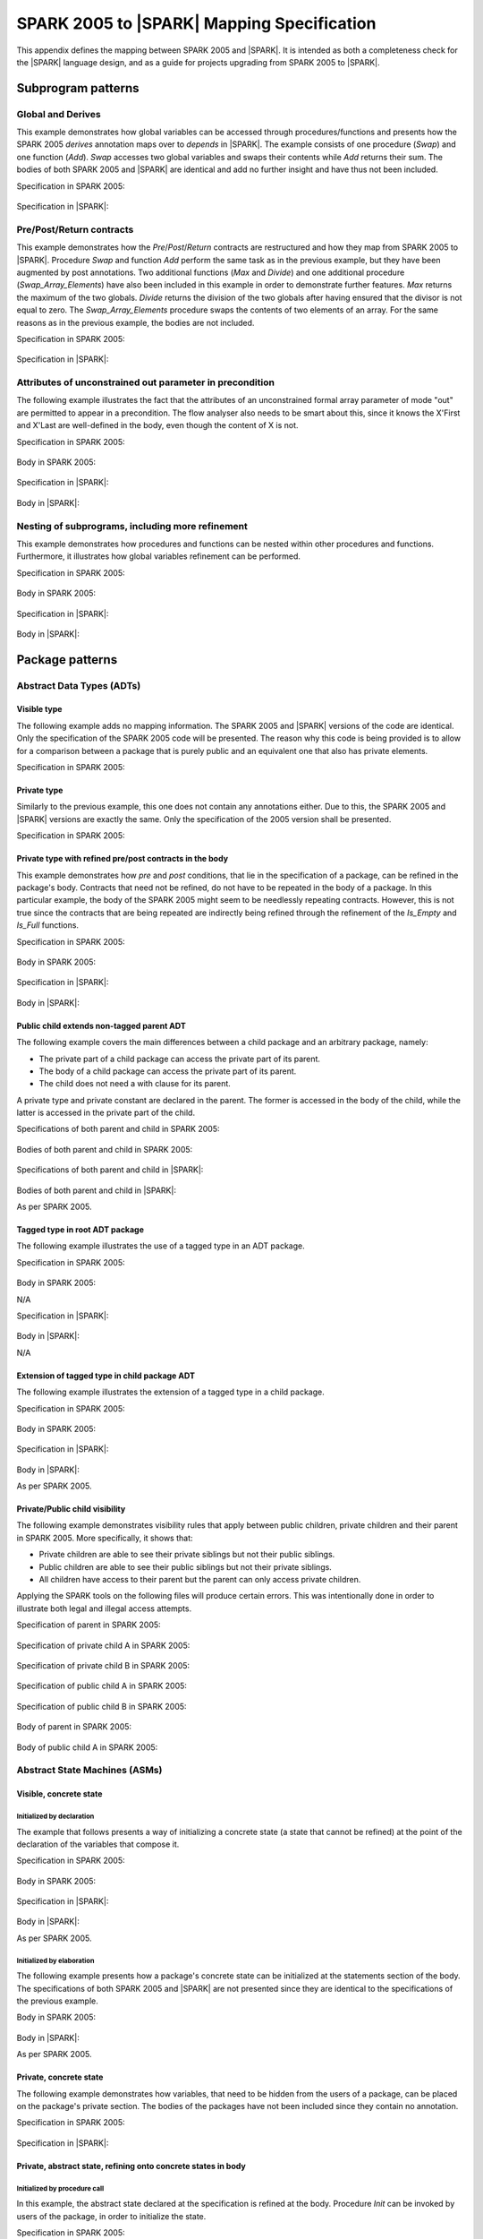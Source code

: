 .. _mapping-spec-label:

SPARK 2005 to |SPARK| Mapping Specification
===========================================

This appendix defines the mapping between SPARK 2005 and |SPARK|.
It is intended as both a completeness check for the |SPARK| language
design, and as a guide for projects upgrading from SPARK 2005 to |SPARK|.

Subprogram patterns
-------------------

.. _ms-global_derives-label:

Global and Derives
~~~~~~~~~~~~~~~~~~

This example demonstrates how global variables can be accessed through
procedures/functions and presents how the SPARK 2005 `derives` annotation maps 
over to `depends` in |SPARK|. The example consists of one procedure (`Swap`) and 
one function (`Add`). `Swap` accesses two global variables and swaps their contents 
while `Add` returns their sum. The bodies of both SPARK 2005 and |SPARK| are identical 
and add no further insight and have thus not been included.

Specification in SPARK 2005:

   .. literalinclude:: ../code/global_derives/05/swap_add_05.ads
      :language: ada
      :linenos:

Specification in |SPARK|:

   .. literalinclude:: ../code/global_derives/14/swap_add_14.ads
      :language: ada
      :linenos:

.. _ms-pre_post_return-label:

Pre/Post/Return contracts
~~~~~~~~~~~~~~~~~~~~~~~~~

This example demonstrates how the `Pre`/`Post`/`Return` contracts are restructured
and how they map from SPARK 2005 to |SPARK|. Procedure `Swap` and function
`Add` perform the same task as in the previous example, but they have been
augmented by post annotations. Two additional functions (`Max` and `Divide`)
and one additional procedure (`Swap_Array_Elements`) have also been included
in this example in order to demonstrate further features. `Max` returns the
maximum of the two globals. `Divide` returns the division of the two globals
after having ensured that the divisor is not equal to zero. The `Swap_Array_Elements`
procedure swaps the contents of two elements of an array. For the same reasons
as in the previous example, the bodies are not included.

Specification in SPARK 2005:

   .. literalinclude:: ../code/pre_post_return/05/swap_add_max_05.ads
      :language: ada
      :linenos:

Specification in |SPARK|:

   .. literalinclude:: ../code/pre_post_return/14/swap_add_max_14.ads
      :language: ada
      :linenos:

.. _ms-attributes_of_unconstrained_out_parameter_in_precondition-label:

Attributes of unconstrained out parameter in precondition
~~~~~~~~~~~~~~~~~~~~~~~~~~~~~~~~~~~~~~~~~~~~~~~~~~~~~~~~~

The following example illustrates the fact that the attributes of an unconstrained
formal array parameter of mode "out" are permitted to appear in a precondition.
The flow analyser also needs to be smart about this, since it knows the X'First and
X'Last are well-defined in the body, even though the content of X is not.

Specification in SPARK 2005:

   .. literalinclude:: ../code/attributes_of_unconstrained_out_parameter_in_precondition/05/p.ads
      :language: ada
      :linenos:

Body in SPARK 2005:

   .. literalinclude:: ../code/attributes_of_unconstrained_out_parameter_in_precondition/05/p.adb
      :language: ada
      :linenos:

Specification in |SPARK|:

   .. literalinclude:: ../code/attributes_of_unconstrained_out_parameter_in_precondition/14/p.ads
      :language: ada
      :linenos:

.. todo::
   Note that the details of false alarm management are still TBD and so
   there is currently no equivalent of the accept annotation
   in the SPARK 2005 body.

Body in |SPARK|:

   .. literalinclude:: ../code/attributes_of_unconstrained_out_parameter_in_precondition/14/p.adb
      :language: ada
      :linenos:

.. _ms-nesting_refinement-label:

Nesting of subprograms, including more refinement
~~~~~~~~~~~~~~~~~~~~~~~~~~~~~~~~~~~~~~~~~~~~~~~~~

This example demonstrates how procedures and functions can be nested within
other procedures and functions. Furthermore, it illustrates how global variables
refinement can be performed.

Specification in SPARK 2005:

   .. literalinclude:: ../code/nesting_refinement/05/nesting_refinement_05.ads
      :language: ada
      :linenos:

Body in SPARK 2005:

   .. literalinclude:: ../code/nesting_refinement/05/nesting_refinement_05.adb
      :language: ada
      :linenos:

Specification in |SPARK|:

   .. literalinclude:: ../code/nesting_refinement/14/nesting_refinement_14.ads
      :language: ada
      :linenos:

Body in |SPARK|:

   .. literalinclude:: ../code/nesting_refinement/14/nesting_refinement_14.adb
      :language: ada
      :linenos:

Package patterns
----------------

Abstract Data Types (ADTs)
~~~~~~~~~~~~~~~~~~~~~~~~~~

.. _ms-adt_visible-label:

Visible type
^^^^^^^^^^^^

The following example adds no mapping information. The SPARK 2005 and |SPARK| versions
of the code are identical. Only the specification of the SPARK 2005 code will be presented.
The reason why this code is being provided is to allow for a comparison between a package that
is purely public and an equivalent one that also has private elements.

Specification in SPARK 2005:

   .. literalinclude:: ../code/adt_visible/05/stacks_05.ads
      :language: ada
      :linenos:

.. _ms-adt_private-label:

Private type
^^^^^^^^^^^^

Similarly to the previous example, this one does not contain any annotations either. Due
to this, the SPARK 2005 and |SPARK| versions are exactly the same. Only the specification of
the 2005 version shall be presented.

Specification in SPARK 2005:

   .. literalinclude:: ../code/adt_private/05/stacks_05.ads
      :language: ada
      :linenos:

.. _ms-adt_private_refinement-label:

Private type with refined pre/post contracts in the body
^^^^^^^^^^^^^^^^^^^^^^^^^^^^^^^^^^^^^^^^^^^^^^^^^^^^^^^^

This example demonstrates how `pre` and `post` conditions, that lie in the specification
of a package, can be refined in the package's body. Contracts that need not be refined, do
not have to be repeated in the body of a package. In this particular example, the body of
the SPARK 2005 might seem to be needlessly repeating contracts. However, this is not true
since the contracts that are being repeated are indirectly being refined through the
refinement of the `Is_Empty` and `Is_Full` functions.

Specification in SPARK 2005:

   .. literalinclude:: ../code/adt_private_refinement/05/stacks_05.ads
      :language: ada
      :linenos:

Body in SPARK 2005:

   .. literalinclude:: ../code/adt_private_refinement/05/stacks_05.adb
      :language: ada
      :linenos:

Specification in |SPARK|:

   .. literalinclude:: ../code/adt_private_refinement/14/stacks_14.ads
      :language: ada
      :linenos:

Body in |SPARK|:

   .. literalinclude:: ../code/adt_private_refinement/14/stacks_14.adb
      :language: ada
      :linenos:

.. _ms-adt_public_child_non_tagged_parent-label:

Public child extends non-tagged parent ADT
^^^^^^^^^^^^^^^^^^^^^^^^^^^^^^^^^^^^^^^^^^

The following example covers the main differences between a child package
and an arbitrary package, namely:

* The private part of a child package can access the private part of its parent.
* The body of a child package can access the private part of its parent.
* The child does not need a with clause for its parent.

A private type and private constant are declared in the parent. The former is accessed
in the body of the child, while the latter is accessed in the private part of the child.

Specifications of both parent and child in SPARK 2005:

   .. literalinclude:: ../code/adt_public_child_non_tagged_parent/05/pairs_05.ads
      :language: ada
      :linenos:

   .. literalinclude:: ../code/adt_public_child_non_tagged_parent/05/pairs_05_additional_05.ads
      :language: ada
      :linenos:

Bodies of both parent and child in SPARK 2005:

   .. literalinclude:: ../code/adt_public_child_non_tagged_parent/05/pairs_05.adb
      :language: ada
      :linenos:

   .. literalinclude:: ../code/adt_public_child_non_tagged_parent/05/pairs_05_additional_05.adb
      :language: ada
      :linenos:

Specifications of both parent and child in |SPARK|:

   .. literalinclude:: ../code/adt_public_child_non_tagged_parent/14/pairs_14.ads
      :language: ada
      :linenos:

   .. literalinclude:: ../code/adt_public_child_non_tagged_parent/14/pairs_14_additional_14.ads
      :language: ada
      :linenos:

Bodies of both parent and child in |SPARK|:

As per SPARK 2005.

.. _ms-adt_tagged_type-label:

Tagged type in root ADT package
^^^^^^^^^^^^^^^^^^^^^^^^^^^^^^^

The following example illustrates the use of a tagged type in an ADT package.

Specification in SPARK 2005:

   .. literalinclude:: ../code/adt_tagged_type/05/stacks_05.ads
      :language: ada
      :linenos:

Body in SPARK 2005:

N/A

Specification in |SPARK|:

   .. literalinclude:: ../code/adt_tagged_type/14/stacks_14.ads
      :language: ada
      :linenos:

Body in |SPARK|:

N/A

.. _ms-adt_tagged_type_extension-label:

Extension of tagged type in child package ADT
^^^^^^^^^^^^^^^^^^^^^^^^^^^^^^^^^^^^^^^^^^^^^

The following example illustrates the extension of a tagged type in a child package.

Specification in SPARK 2005:

   .. literalinclude:: ../code/adt_tagged_type_extension/05/stacks_05_monitored_05.ads
      :language: ada
      :linenos:

Body in SPARK 2005:

   .. literalinclude:: ../code/adt_tagged_type_extension/05/stacks_05_monitored_05.adb
      :language: ada
      :linenos:

Specification in |SPARK|:

   .. literalinclude:: ../code/adt_tagged_type_extension/14/stacks_14_monitored_14.ads
      :language: ada
      :linenos:

Body in |SPARK|:

As per SPARK 2005.

.. _ms-adt_private_public_child_visibility-label:

Private/Public child visibility
^^^^^^^^^^^^^^^^^^^^^^^^^^^^^^^

The following example demonstrates visibility rules that apply between public children,
private children and their parent in SPARK 2005. More specifically, it shows that:

* Private children are able to see their private siblings but not their public siblings.
* Public children are able to see their public siblings but not their private siblings.
* All children have access to their parent but the parent can only access private children.

Applying the SPARK tools on the following files will produce certain errors. This was
intentionally done in order to illustrate both legal and illegal access attempts.

.. todo::
   The |SPARK| version of the code is not provided since the restrictions that are to be
   applied in terms of package visibility are yet to be determined.

Specification of parent in SPARK 2005:

   .. literalinclude:: ../code/adt_private_public_child_visibility/05/parent_05.ads
      :language: ada
      :linenos:

Specification of private child A in SPARK 2005:

   .. literalinclude:: ../code/adt_private_public_child_visibility/05/parent_05_private_child_a_05.ads
      :language: ada
      :linenos:

Specification of private child B in SPARK 2005:

   .. literalinclude:: ../code/adt_private_public_child_visibility/05/parent_05_private_child_b_05.ads
      :language: ada
      :linenos:

Specification of public child A in SPARK 2005:

   .. literalinclude:: ../code/adt_private_public_child_visibility/05/parent_05_public_child_a_05.ads
      :language: ada
      :linenos:

Specification of public child B in SPARK 2005:

   .. literalinclude:: ../code/adt_private_public_child_visibility/05/parent_05_public_child_b_05.ads
      :language: ada
      :linenos:

Body of parent in SPARK 2005:

   .. literalinclude:: ../code/adt_private_public_child_visibility/05/parent_05.adb
      :language: ada
      :linenos:

Body of public child A in SPARK 2005:

   .. literalinclude:: ../code/adt_private_public_child_visibility/05/parent_05_public_child_a_05.adb
      :language: ada
      :linenos:

Abstract State Machines (ASMs)
~~~~~~~~~~~~~~~~~~~~~~~~~~~~~~

Visible, concrete state
^^^^^^^^^^^^^^^^^^^^^^^

.. _ms-asm_visible_concrete_initialized_by_declaration-label:

Initialized by declaration
++++++++++++++++++++++++++

The example that follows presents a way of initializing a concrete state (a state that
cannot be refined) at the point of the declaration of the variables that compose it.

Specification in SPARK 2005:

   .. literalinclude:: ../code/asm_visible_concrete_initialized_by_declaration/05/stack_05.ads
      :language: ada
      :linenos:

Body in SPARK 2005:

   .. literalinclude:: ../code/asm_visible_concrete_initialized_by_declaration/05/stack_05.adb
      :language: ada
      :linenos:

Specification in |SPARK|:

   .. literalinclude:: ../code/asm_visible_concrete_initialized_by_declaration/14/stack_14.ads
      :language: ada
      :linenos:

Body in |SPARK|:

As per SPARK 2005.

.. _ms-asm_visible_concrete_initialized_by_elaboration-label:

Initialized by elaboration
++++++++++++++++++++++++++

The following example presents how a package's concrete state can be initialized at
the statements section of the body. The specifications of both SPARK 2005 and |SPARK|
are not presented since they are identical to the specifications of the previous example.

Body in SPARK 2005:

   .. literalinclude:: ../code/asm_visible_concrete_initialized_by_elaboration/05/stack_05.adb
      :language: ada
      :linenos:

Body in |SPARK|:

As per SPARK 2005.

.. _ms-asm_private_concrete-label:

Private, concrete state
^^^^^^^^^^^^^^^^^^^^^^^

The following example demonstrates how variables, that need to be hidden from the users of
a package, can be placed on the package's private section. The bodies of the packages have
not been included since they contain no annotation.

Specification in SPARK 2005:

   .. literalinclude:: ../code/asm_private_concrete/05/stack_05.ads
      :language: ada
      :linenos:

Specification in |SPARK|:

   .. literalinclude:: ../code/asm_private_concrete/14/stack_14.ads
      :language: ada
      :linenos:

Private, abstract state, refining onto concrete states in body
^^^^^^^^^^^^^^^^^^^^^^^^^^^^^^^^^^^^^^^^^^^^^^^^^^^^^^^^^^^^^^

.. _ms-asm_private_abstract_bodyref_procedureinit-label:

Initialized by procedure call
+++++++++++++++++++++++++++++

In this example, the abstract state declared at the specification is refined at the body.
Procedure `Init` can be invoked by users of the package, in order to initialize the state.

Specification in SPARK 2005:

   .. literalinclude:: ../code/asm_private_abstract_bodyref_procedureinit/05/stack_05.ads
      :language: ada
      :linenos:

Body in SPARK 2005:

   .. literalinclude:: ../code/asm_private_abstract_bodyref_procedureinit/05/stack_05.adb
      :language: ada
      :linenos:

Specification in |SPARK|:

   .. literalinclude:: ../code/asm_private_abstract_bodyref_procedureinit/14/stack_14.ads
      :language: ada
      :linenos:

Body in |SPARK|:

   .. literalinclude:: ../code/asm_private_abstract_bodyref_procedureinit/14/stack_14.adb
      :language: ada
      :linenos:

.. _ms-asm_private_abstract_bodyref_elaborationinit-label:

Initialized by elaboration of declaration
+++++++++++++++++++++++++++++++++++++++++

The example that follows introduces an abstract state at the specification and refines it
at the body. The constituents of the abstract state are initialized at declaration.

Specification in SPARK 2005:

   .. literalinclude:: ../code/asm_private_abstract_bodyref_elaborationinit/05/stack_05.ads
      :language: ada
      :linenos:

Body in SPARK 2005:

   .. literalinclude:: ../code/asm_private_abstract_bodyref_elaborationinit/05/stack_05.adb
      :language: ada
      :linenos:

Specification in |SPARK|:

   .. literalinclude:: ../code/asm_private_abstract_bodyref_elaborationinit/14/stack_14.ads
      :language: ada
      :linenos:

Body in |SPARK|:

   .. literalinclude:: ../code/asm_private_abstract_bodyref_elaborationinit/14/stack_14.adb
      :language: ada
      :linenos:

.. _ms-asm_private_abstract_bodyref_statementinit-label:

Initialized by package body statements
++++++++++++++++++++++++++++++++++++++

This example introduces an abstract state at the specification and refines it at the body.
The constituents of the abstract state are initialized at the statements part of the body.
The specifications of the SPARK 2005 and |SPARK| versions of the code are as in the previous
example and have thus not been included.

Body in SPARK 2005:

   .. literalinclude:: ../code/asm_private_abstract_bodyref_statementinit/05/stack_05.adb
      :language: ada
      :linenos:

Body in |SPARK|:

   .. literalinclude:: ../code/asm_private_abstract_bodyref_statementinit/14/stack_14.adb
      :language: ada
      :linenos:

.. _ms-asm_private_abstract_bodyref_mixedinit-label:

Initialized by mixture of declaration and statements
++++++++++++++++++++++++++++++++++++++++++++++++++++

This example introduces an abstract state at the specification and refines it at the body.
Some of the constituents of the abstract state are initialized during their declaration and
the rest at the statements part of the body.

Specification in SPARK 2005:

   .. literalinclude:: ../code/asm_private_abstract_bodyref_mixedinit/05/stack_05.ads
      :language: ada
      :linenos:

Body in SPARK 2005:

   .. literalinclude:: ../code/asm_private_abstract_bodyref_mixedinit/05/stack_05.adb
      :language: ada
      :linenos:

Specification in |SPARK|:

   .. literalinclude:: ../code/asm_private_abstract_bodyref_mixedinit/14/stack_14.ads
      :language: ada
      :linenos:

Body in |SPARK|:

   .. literalinclude:: ../code/asm_private_abstract_bodyref_mixedinit/14/stack_14.adb
      :language: ada
      :linenos:


.. _ms-asm_initial_condition-label:

Initial condition
^^^^^^^^^^^^^^^^^

This example introduces a new |SPARK| feature that did not exist in SPARK 2005.
On top of declaring an abstract state and promising to initialize it, we also illustrate
certain conditions that will be valid after initialization. The body is not being provided
since it does not add any further insight.

Specification in |SPARK|:

   .. literalinclude:: ../code/asm_initial_condition/14/stack_14.ads
      :language: ada
      :linenos:


.. _ms-asm_abstract_state_refined_in_private_child-label:

Private, abstract state, refining onto concrete state of private child
^^^^^^^^^^^^^^^^^^^^^^^^^^^^^^^^^^^^^^^^^^^^^^^^^^^^^^^^^^^^^^^^^^^^^^

The following example shows a parent package Power that contains a State own
variable. This own variable is refined onto concrete state contained within the
two private children Source_A and Source_B.


Specification of Parent in SPARK 2005:

   .. literalinclude:: ../code/asm_abstract_state_refined_in_private_child/05/power_05.ads
      :language: ada
      :linenos:

Body of Parent in SPARK 2005:

   .. literalinclude:: ../code/asm_abstract_state_refined_in_private_child/05/power_05.adb
      :language: ada
      :linenos:

Specifications of Private Children in SPARK 2005:

   .. literalinclude:: ../code/asm_abstract_state_refined_in_private_child/05/power_05_source_a_05.ads
      :language: ada
      :linenos:

   .. literalinclude:: ../code/asm_abstract_state_refined_in_private_child/05/power_05_source_b_05.ads
      :language: ada
      :linenos:

Bodies of Private Children in SPARK 2005:

   .. literalinclude:: ../code/asm_abstract_state_refined_in_private_child/05/power_05_source_a_05.adb
      :language: ada
      :linenos:

   .. literalinclude:: ../code/asm_abstract_state_refined_in_private_child/05/power_05_source_b_05.adb
      :language: ada
      :linenos:

Specification of Parent in |SPARK|:

   .. literalinclude:: ../code/asm_abstract_state_refined_in_private_child/14/power_14.ads
      :language: ada
      :linenos:

Body of Parent in |SPARK|:

   .. literalinclude:: ../code/asm_abstract_state_refined_in_private_child/14/power_14.adb
      :language: ada
      :linenos:

Specifications of Private Children in |SPARK|:

   .. literalinclude:: ../code/asm_abstract_state_refined_in_private_child/14/power_14_source_a_14.ads
      :language: ada
      :linenos:

   .. literalinclude:: ../code/asm_abstract_state_refined_in_private_child/14/power_14_source_b_14.ads
      :language: ada
      :linenos:

Bodies of Private Children in |SPARK|:

As per SPARK 2005

.. _ms-asm_abstract_state_refined_in_embedded_package-label:

Private, abstract state, refining onto concrete state of embedded package
^^^^^^^^^^^^^^^^^^^^^^^^^^^^^^^^^^^^^^^^^^^^^^^^^^^^^^^^^^^^^^^^^^^^^^^^^

This example is based around the packages from section `Private, abstract state,
refining onto concrete state of private child`_, with the private child packages
converted into embedded packages.

Specification in SPARK 2005:

   .. literalinclude:: ../code/asm_abstract_state_refined_in_embedded_package/05/power_05.ads
      :language: ada
      :linenos:

Body in SPARK 2005:

   .. literalinclude:: ../code/asm_abstract_state_refined_in_embedded_package/05/power_05.adb
      :language: ada
      :linenos:

Specification in |SPARK|:

   .. literalinclude:: ../code/asm_abstract_state_refined_in_embedded_package/14/power_14.ads
      :language: ada
      :linenos:

Body in |SPARK|:

   .. literalinclude:: ../code/asm_abstract_state_refined_in_embedded_package/14/power_14.adb
      :language: ada
      :linenos:

.. _ms-asm_abstract_state_refined_in_embedded_and_private_child-label:

Private, abstract state, refining onto mixture of the above
^^^^^^^^^^^^^^^^^^^^^^^^^^^^^^^^^^^^^^^^^^^^^^^^^^^^^^^^^^^

This example is based around the packages from sections `Private, abstract state,
refining onto concrete state of private child`_
and `Private, abstract state, refining onto concrete state of embedded package`_.
Source_A is an embedded package, while Source_B is a private child. In order to
avoid repetition, the code of this example is not being presented. However, it is
available under the "code\asm_abstract_state_refined_in_embedded_and_private_child".

External Variables
~~~~~~~~~~~~~~~~~~

.. _ms-external_variables_input_output-label:

Basic Input and Output Device Drivers
^^^^^^^^^^^^^^^^^^^^^^^^^^^^^^^^^^^^^

The following example shows a main program - Copy - that reads all available data
from a given input port, stores it internally during the reading process in a stack
and then outputs all the data read to an output port. The specification of the
stack package are not being presented since they are identical to previous examples.

Specification of main program in SPARK 2005:

   .. literalinclude:: ../code/external_variables_input_output/05/copy_05.adb
      :language: ada
      :linenos:

Specification of input port in SPARK 2005:

   .. literalinclude:: ../code/external_variables_input_output/05/input_port_05.ads
      :language: ada
      :linenos:

Body of input port in SPARK 2005:

   .. literalinclude:: ../code/external_variables_input_output/05/input_port_05.adb
      :language: ada
      :linenos:

Specification of output port in SPARK 2005:

   .. literalinclude:: ../code/external_variables_input_output/05/output_port_05.ads
      :language: ada
      :linenos:

Body of output port in SPARK 2005:

   .. literalinclude:: ../code/external_variables_input_output/05/output_port_05.adb
      :language: ada
      :linenos:

.. todo::
   *Note that the syntax for identifying the main program in* |SPARK| *is still
   TBD.*

Specification of main program in |SPARK|:
   .. literalinclude:: ../code/external_variables_input_output/14/copy_14.adb
      :language: ada
      :linenos:

Specification of input port in |SPARK|:

   .. literalinclude:: ../code/external_variables_input_output/14/input_port_14.ads
      :language: ada
      :linenos:

Specification of output port in |SPARK|:

   .. literalinclude:: ../code/external_variables_input_output/14/output_port_14.ads
      :language: ada
      :linenos:

Body of input port in |SPARK|:

This is as per SPARK 2005, but uses aspects instead of representation clauses and pragmas.

   .. literalinclude:: ../code/external_variables_input_output/14/input_port_14.adb
      :language: ada
      :linenos:

Body of output port in |SPARK|:

This is as per SPARK 2005, but uses aspects instead of representation clauses and pragmas.

   .. literalinclude:: ../code/external_variables_input_output/14/output_port_14.adb
      :language: ada
      :linenos:

.. _ms-external_variables_input_append_tail-label:

Input driver using \'Append and \'Tail contracts
^^^^^^^^^^^^^^^^^^^^^^^^^^^^^^^^^^^^^^^^^^^^^^^^

This example uses the Input_Port package from section `Basic Input and Output Device Drivers`_
and adds a contract using the 'Tail attribute. The example also use the Always_Valid attribute
in order to allow proof to succeed (otherwise, there is no guarantee in the proof context
that the value read from the port is of the correct type).

.. todo::
   *Note that the* |SPARK| *versions of this example are currently TBD, as the relevant
   syntax is not yet defined. Note that this also applies to the use of the Always_Valid annotation.*

Specification in SPARK 2005:

   .. literalinclude:: ../code/external_variables_input_append_tail/05/input_port_05.ads
      :language: ada
      :linenos:

Body in SPARK 2005:

   .. literalinclude:: ../code/external_variables_input_append_tail/05/input_port_05.adb
      :language: ada
      :linenos:

.. _ms-external_variables_output_append_tail-label:

Output driver using \'Append and \'Tail contracts
^^^^^^^^^^^^^^^^^^^^^^^^^^^^^^^^^^^^^^^^^^^^^^^^^

This example uses the Output package from section `Basic Input and Output Device Drivers`_
and adds a contract using the 'Append attribute.

.. todo::
   *Note that the* |SPARK| *versions of this example are currently TBD, as the relevant
   syntax is not yet defined.*

Specification in SPARK 2005:

   .. literalinclude:: ../code/external_variables_output_append_tail/05/output_port_05.ads
      :language: ada
      :linenos:

Body in SPARK 2005:

   .. literalinclude:: ../code/external_variables_output_append_tail/05/output_port_05.adb
      :language: ada
      :linenos:

.. _ms-external_variables_refinement_voting_input_switch-label:

Refinement of external state - voting input switch
^^^^^^^^^^^^^^^^^^^^^^^^^^^^^^^^^^^^^^^^^^^^^^^^^^

The following example presents an abstract view of the reading of 3 individual
switches and the voting performed on the values read.

Abstract Switch specification in SPARK 2005:

   .. literalinclude:: ../code/external_variables_refinement_voting_input_switch/05/switch.ads
      :language: ada
      :linenos:

Component Switch specifications in SPARK 2005:

   .. literalinclude:: ../code/external_variables_refinement_voting_input_switch/05/switch-val1.ads
      :language: ada
      :linenos:

   .. literalinclude:: ../code/external_variables_refinement_voting_input_switch/05/switch-val2.ads
      :language: ada
      :linenos:

   .. literalinclude:: ../code/external_variables_refinement_voting_input_switch/05/switch-val3.ads
      :language: ada
      :linenos:

Switch body in SPARK 2005:

   .. literalinclude:: ../code/external_variables_refinement_voting_input_switch/05/switch.adb
      :language: ada
      :linenos:

Abstract Switch specification in |SPARK|:

   .. literalinclude:: ../code/external_variables_refinement_voting_input_switch/14/switch.ads
      :language: ada
      :linenos:

Component Switch specifications in |SPARK|:

   .. literalinclude:: ../code/external_variables_refinement_voting_input_switch/14/switch-val1.ads
      :language: ada
      :linenos:

   .. literalinclude:: ../code/external_variables_refinement_voting_input_switch/14/switch-val2.ads
      :language: ada
      :linenos:

   .. literalinclude:: ../code/external_variables_refinement_voting_input_switch/14/switch-val3.ads
      :language: ada
      :linenos:

Switch body in |SPARK|:

   .. literalinclude:: ../code/external_variables_refinement_voting_input_switch/14/switch.adb
      :language: ada
      :linenos:

.. _ms-external_variables_complex_io_device-label:

Complex I/O Device
^^^^^^^^^^^^^^^^^^

The following example illustrates a more complex I/O device: the device is fundamentally
an output device but an acknowledgement has to be read from it. In addition, a local register
stores the last value written to avoid writes that would just re-send the same value.
The own variable is then refined into a normal variable, an input external variable
ad an output external variable.

.. todo::
   *Note that the* |SPARK| *versions of this example are currently TBD, as the relevant
   syntax is not yet defined.*


Specification in SPARK 2005:

   .. literalinclude:: ../code/external_variables_complex_io_device/05/device.ads
      :language: ada
      :linenos:

Body in SPARK 2005:

   .. literalinclude:: ../code/external_variables_complex_io_device/05/device.adb
      :language: ada
      :linenos:

.. _ms-external_variables_increasing_values_in_input_stream-label:

Increasing values in input stream
^^^^^^^^^^^^^^^^^^^^^^^^^^^^^^^^^

The following example illustrates an input port from which values are
read. According to its postcondition, procedure Increases checks whether
the first values read from the sequence are in ascending order. This example
shows that postconditions can refer to multiple individual elements of the
input stream.

.. todo::
   *Note that the* |SPARK| *versions of this example are currently TBD, as the relevant
   syntax is not yet defined.*

Specification in SPARK 2005:

   .. literalinclude:: ../code/external_variables_increasing_values_in_input_stream/05/inc.ads
      :language: ada
      :linenos:

Body in SPARK 2005:

   .. literalinclude:: ../code/external_variables_increasing_values_in_input_stream/05/inc.adb
      :language: ada
      :linenos:


Package Inheritance
~~~~~~~~~~~~~~~~~~~

.. _ms-contracts_with_remote_state-label:

Contracts with remote state
^^^^^^^^^^^^^^^^^^^^^^^^^^^

The following example illustrates indirect access to the state of one package
by another via an intermediary. Raw_Data stores some data, which has preprocessing
performed on it by Processing and on which Calculate performs some further processing
(although the corresponding bodies are not given, Read_Calculated_Value in Calculate
calls through to Read_Processed_Data in Processing, which calls through to Read in Raw_Data.

Specifications in SPARK 2005:

   .. literalinclude:: ../code/contracts_with_remote_state/05/raw_data.ads
      :language: ada
      :linenos:

   .. literalinclude:: ../code/contracts_with_remote_state/05/processing.ads
      :language: ada
      :linenos:

   .. literalinclude:: ../code/contracts_with_remote_state/05/calculate.ads
      :language: ada
      :linenos:

Specifications in |SPARK|:

   .. literalinclude:: ../code/contracts_with_remote_state/14/raw_data.ads
      :language: ada
      :linenos:

   .. literalinclude:: ../code/contracts_with_remote_state/14/processing.ads
      :language: ada
      :linenos:

   .. literalinclude:: ../code/contracts_with_remote_state/14/calculate.ads
      :language: ada
      :linenos:

.. _ms-package_nested_inside_package-label:

Package nested inside package
^^^^^^^^^^^^^^^^^^^^^^^^^^^^^

See section `Private, abstract state, refining onto concrete state of embedded package`_.

.. _ms-package_nested_inside_subprogram-label:

Package nested inside subprogram
^^^^^^^^^^^^^^^^^^^^^^^^^^^^^^^^

This example is a modified version of that given in section
`Refinement of external state - voting input switch`_. It illustrates the
use of a package nested within a subprogram.

Abstract Switch specification in SPARK 2005:

   .. literalinclude:: ../code/package_nested_inside_subprogram/05/switch.ads
      :language: ada
      :linenos:

Component Switch specifications in SPARK 2005:

As in `Refinement of external state - voting input switch`_

Switch body in SPARK 2005:

   .. literalinclude:: ../code/package_nested_inside_subprogram/05/switch.adb
      :language: ada
      :linenos:

Abstract Switch specification in |SPARK|:

   .. literalinclude:: ../code/package_nested_inside_subprogram/14/switch.ads
      :language: ada
      :linenos:

Component Switch specification in |SPARK|:

As in `Refinement of external state - voting input switch`_

Switch body in |SPARK|:

   .. literalinclude:: ../code/package_nested_inside_subprogram/14/switch.adb
      :language: ada
      :linenos:


.. _ms-circular_dependence_and_elaboration_order-label:

Circular dependence and elaboration order
^^^^^^^^^^^^^^^^^^^^^^^^^^^^^^^^^^^^^^^^^

This example demonstrates how the Examiner locates and disallows circular dependence
and elaboration relations.

Specification of package P_05 in SPARK 2005:

   .. literalinclude:: ../code/circular_dependence_and_elaboration_order/05/p_05.ads
      :language: ada
      :linenos:

Specification of package Q_05 in SPARK 2005:

   .. literalinclude:: ../code/circular_dependence_and_elaboration_order/05/q_05.ads
      :language: ada
      :linenos:

Body of package P_05 in SPARK 2005:

   .. literalinclude:: ../code/circular_dependence_and_elaboration_order/05/p_05.adb
      :language: ada
      :linenos:

Body of package Q_05 in SPARK 2005:

   .. literalinclude:: ../code/circular_dependence_and_elaboration_order/05/q_05.adb
      :language: ada
      :linenos:

Specification of package P_14 in |SPARK|:

   .. literalinclude:: ../code/circular_dependence_and_elaboration_order/14/p_14.ads
      :language: ada
      :linenos:

Specification of package Q_14 in |SPARK|:

   .. literalinclude:: ../code/circular_dependence_and_elaboration_order/14/q_14.ads
      :language: ada
      :linenos:

Body of package P_14 in |SPARK|:

   .. literalinclude:: ../code/circular_dependence_and_elaboration_order/14/p_14.adb
      :language: ada
      :linenos:

Body of package Q_14 in |SPARK|:

   .. literalinclude:: ../code/circular_dependence_and_elaboration_order/14/q_14.adb
      :language: ada
      :linenos:

Bodies and Proof
----------------

Assert, Assume, Check contracts
~~~~~~~~~~~~~~~~~~~~~~~~~~~~~~~

.. _ms-assert_loop_contract-label:

Assert (in loop) contract
^^^^^^^^^^^^^^^^^^^^^^^^^

The following example demonstrates how the `assert` annotation can be used inside a loop.
At each run of the loop the list of existing hypotheses is cleared and the statements that
are within the `assert` annotation are added as the new hypotheses. The |SPARK| equivalent of
`assert`, while within a loop, is `pragma Loop_Invariant`.

Specification in SPARK 2005:

   .. literalinclude:: ../code/assert_loop_contract/05/assert_loop_05.ads
      :language: ada
      :linenos:

Body in SPARK 2005:

   .. literalinclude:: ../code/assert_loop_contract/05/assert_loop_05.adb
      :language: ada
      :linenos:

Specification in |SPARK|:

   .. literalinclude:: ../code/assert_loop_contract/14/assert_loop_14.ads
      :language: ada
      :linenos:

Body in |SPARK|:

   .. literalinclude:: ../code/assert_loop_contract/14/assert_loop_14.adb
      :language: ada
      :linenos:


.. _ms-assert_no_loop_contract-label:

Assert (no loop) contract
^^^^^^^^^^^^^^^^^^^^^^^^^

While not in a loop, the SPARK 2005 `assert` annotation maps to `pragma Assert_And_Cut`
in |SPARK|. These statements clear the list of hypotheses and add the statements that
are within them as the new hypotheses.

.. _ms-proof_assume_contract-label:

Assume contract
^^^^^^^^^^^^^^^

The following example illustrates use of an Assume annotation (in this case,
the Assume annotation is effectively being used to implement the Always_Valid
attribute).

Specification for Assume annotation in SPARK 2005:

   .. literalinclude:: ../code/proof_assume_contract/05/input_port.ads
      :language: ada
      :linenos:

Body for Assume annotation in SPARK 2005:

   .. literalinclude:: ../code/proof_assume_contract/05/input_port.adb
      :language: ada
      :linenos:

Specification for Assume annotation in |SPARK|:

   .. literalinclude:: ../code/proof_assume_contract/14/input_port.ads
      :language: ada
      :linenos:

Body for Assume annotation in |SPARK|:

   .. literalinclude:: ../code/proof_assume_contract/14/input_port.adb
      :language: ada
      :linenos:

.. _ms-check_contract-label:

Check contract
^^^^^^^^^^^^^^

The SPARK 2005 `check` annotation is replaced by `pragma assert` in |SPARK|. This
annotation adds a new hypothesis to the list of existing hypotheses. The code is
not presented but can be found under "code\check_contract".

Assert used to control path explostion
~~~~~~~~~~~~~~~~~~~~~~~~~~~~~~~~~~~~~~

This example will be added in future, based on the Tutorial 5, Exercise 1 example from
the advanced SPARK course.

Other Contracts and Annotations
-------------------------------

Declare annotation
~~~~~~~~~~~~~~~~~~

.. todo:: The declare annotation SPARK is used to control the generation of proof
   rules for composite objects. It is not clear that this will be required in
   |SPARK|, so this section will be updated or removed in future.

Always_Valid assertion
~~~~~~~~~~~~~~~~~~~~~~

See section `Input driver using \'Append and \'Tail contracts`_ for use of an assertion involving
the Always_Valid attribute.

.. todo::
   *Note that the* |SPARK| *versions of this example are currently TBD, as the relevant
   syntax is not yet defined.*

Rule declaration annotation
~~~~~~~~~~~~~~~~~~~~~~~~~~~

See section `Proof types and proof functions`_.

.. todo::
   *Note that the* |SPARK| *versions of this example are currently TBD, as the relevant
   syntax is not yet defined.*

.. _ms-proof_types_and_proof_functions-label:

Proof types and proof functions
~~~~~~~~~~~~~~~~~~~~~~~~~~~~~~~

The following example gives pre- and postconditions on operations that act upon
the concrete representation of an abstract own variable. This means that proof functions
and proof types are needed to state those pre- and postconditions. In addition, it gives
an example of the use of a rule declaration annotation - in the body of procedure Initialize -
to introduce a rule related to the components of a constant record value.

.. todo:
   *Note that the* |SPARK| *version of the rule declaration annotation has not yet been
   defined - note that it may not even be needed, though this is to be determined - and
   so there is no equivalent included in the* |SPARK| *code.*

Specification in SPARK 2005:

   .. literalinclude:: ../code/other_proof_types_and_functions/05/stack.ads
      :language: ada
      :linenos:

Body in SPARK 2005:

   .. literalinclude:: ../code/other_proof_types_and_functions/05/stack.adb
      :language: ada
      :linenos:

Specification in |SPARK|

   .. literalinclude:: ../code/other_proof_types_and_functions/14/stack.ads
      :language: ada
      :linenos:

Body in |SPARK|:

   .. literalinclude:: ../code/other_proof_types_and_functions/14/stack.adb
      :language: ada
      :linenos:

Main_Program annotation
~~~~~~~~~~~~~~~~~~~~~~~

See the main program annotation used in section `Basic Input and Output Device Drivers`_.

RavenSPARK patterns
~~~~~~~~~~~~~~~~~~~

The Ravenscar profile for tasking is not yet supported in |SPARK|.
Mapping examples will be added here in future.
